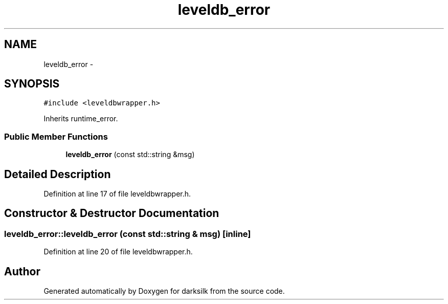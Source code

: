 .TH "leveldb_error" 3 "Wed Feb 10 2016" "Version 1.0.0.0" "darksilk" \" -*- nroff -*-
.ad l
.nh
.SH NAME
leveldb_error \- 
.SH SYNOPSIS
.br
.PP
.PP
\fC#include <leveldbwrapper\&.h>\fP
.PP
Inherits runtime_error\&.
.SS "Public Member Functions"

.in +1c
.ti -1c
.RI "\fBleveldb_error\fP (const std::string &msg)"
.br
.in -1c
.SH "Detailed Description"
.PP 
Definition at line 17 of file leveldbwrapper\&.h\&.
.SH "Constructor & Destructor Documentation"
.PP 
.SS "leveldb_error::leveldb_error (const std::string & msg)\fC [inline]\fP"

.PP
Definition at line 20 of file leveldbwrapper\&.h\&.

.SH "Author"
.PP 
Generated automatically by Doxygen for darksilk from the source code\&.
